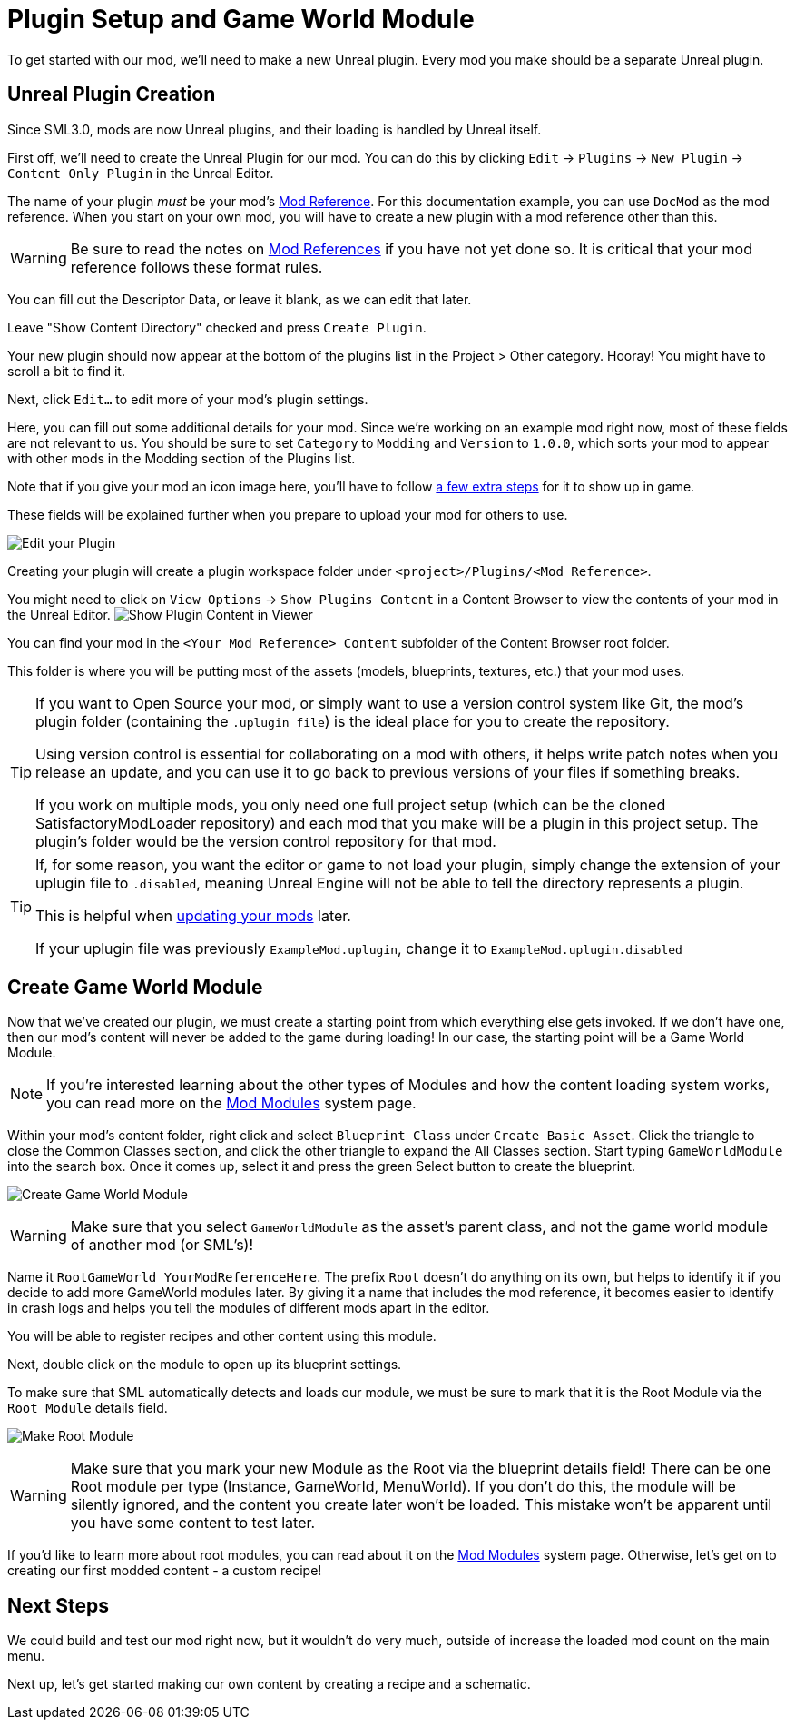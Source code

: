 = Plugin Setup and Game World Module

To get started with our mod, we'll need to make a new Unreal plugin.
Every mod you make should be a separate Unreal plugin.

== Unreal Plugin Creation

Since SML3.0, mods are now Unreal plugins,
and their loading is handled by Unreal itself.

First off, we'll need to create the Unreal Plugin for our mod.
You can do this by clicking
`Edit` -> `Plugins` -> `New Plugin` -> `Content Only Plugin` in the Unreal Editor.

The name of your plugin _must_ be your mod's
xref:Development/BeginnersGuide/index.adoc#_mod_reference[Mod Reference].
For this documentation example, you can use `DocMod` as the mod reference.
When you start on your own mod, you will have to create a new plugin
with a mod reference other than this.

[WARNING]
====
Be sure to read the notes on
xref:Development/BeginnersGuide/index.adoc#_mod_reference[Mod References]
if you have not yet done so.
It is critical that your mod reference follows these format rules.
====

You can fill out the Descriptor Data, or leave it blank, as we can edit that later.

Leave "Show Content Directory" checked and press `Create Plugin`.

Your new plugin should now appear at the bottom of the plugins list
in the Project > Other category. Hooray!
You might have to scroll a bit to find it.

Next, click `Edit...` to edit more of your mod's plugin settings.

Here, you can fill out some additional details for your mod.
Since we're working on an example mod right now,
most of these fields are not relevant to us.
You should be sure to set `Category` to `Modding`
and `Version` to `1.0.0`,
which sorts your mod to appear with other mods
in the Modding section of the Plugins list.

Note that if you give your mod an icon image here, you'll have to follow
xref:Development/BeginnersGuide/Adding_Ingame_Mod_Icon.adoc[a few extra steps]
for it to show up in game.

These fields will be explained further when you prepare to upload your mod for others to use.

image:BeginnersGuide/simpleMod/EditPlugin.png[Edit your Plugin]

Creating your plugin will create a plugin workspace folder under `<project>/Plugins/<Mod Reference>`.

You might need to click on `View Options` -> `Show Plugins Content`
in a Content Browser to view the contents of your mod in the Unreal Editor.
image:BeginnersGuide/simpleMod/ShowPluginContentInViewer.png[Show Plugin Content in Viewer]

You can find your mod in the `<Your Mod Reference> Content`
subfolder of the Content Browser root folder.

This folder is where you will be putting most of the assets
(models, blueprints, textures, etc.) that your mod uses.

[TIP]
====
If you want to Open Source your mod,
or simply want to use a version control system like Git,
the mod's plugin folder (containing the `.uplugin file`)
is the ideal place for you to create the repository.

Using version control is essential for collaborating on a mod with others,
it helps write patch notes when you release an update,
and you can use it to go back to previous versions of your files if something breaks.

If you work on multiple mods,
you only need one full project setup
(which can be the cloned SatisfactoryModLoader repository)
and each mod that you make will be a plugin in this project setup.
The plugin's folder would be the version control repository for that mod.
====

[TIP]
====
If, for some reason, you want the editor or game to not load your plugin,
simply change the extension of your uplugin file to `.disabled`,
meaning Unreal Engine will not be able to tell the directory represents a plugin.

This is helpful when xref:Development/UpdatingToNewVersions.adoc[updating your mods] later.

If your uplugin file was previously `ExampleMod.uplugin`,
change it to `ExampleMod.uplugin.disabled`
====

== Create Game World Module

Now that we've created our plugin,
we must create a starting point from which everything else gets invoked.
If we don't have one, then our mod's content will never be added to the game during loading!
In our case, the starting point will be a Game World Module.

[NOTE]
====
If you're interested learning about the other types of Modules
and how the content loading system works,
you can read more on the
xref:Development/ModLoader/ModModules.adoc[Mod Modules] system page.
====

Within your mod's content folder,
right click and select `Blueprint Class` under `Create Basic Asset`.
Click the triangle to close the Common Classes section,
and click the other triangle to expand the All Classes section.
Start typing `GameWorldModule` into the search box.
Once it comes up, select it and press the green Select button to create the blueprint.

image:BeginnersGuide/simpleMod/CreateGameWorldModule.png[Create Game World Module]

[WARNING]
====
Make sure that you select `GameWorldModule` as the asset's parent class,
and not the game world module of another mod (or SML's)!
====

Name it `RootGameWorld_YourModReferenceHere`.
The prefix `Root` doesn't do anything on its own,
but helps to identify it if you decide to add more GameWorld modules later.
By giving it a name that includes the mod reference,
it becomes easier to identify in crash logs
and helps you tell the modules of different mods apart in the editor.

You will be able to register recipes and other content using this module.

Next, double click on the module to open up its blueprint settings.

To make sure that SML automatically detects and loads our module,
we must be sure to mark that it is the Root Module via the `Root Module` details field.

image:BeginnersGuide/simpleMod/MakeRootModule.png[Make Root Module]

[WARNING]
====
Make sure that you mark your new Module as the Root via the blueprint details field!
There can be one Root module per type (Instance, GameWorld, MenuWorld).
If you don't do this, the module will be silently ignored,
and the content you create later won't be loaded.
This mistake won't be apparent until you have some content to test later.
====

If you'd like to learn more about root modules, you can read about it on the
xref:Development/ModLoader/ModModules.adoc[Mod Modules] system page.
Otherwise, let's get on to creating our first modded content - a custom recipe!

== Next Steps

We could build and test our mod right now,
but it wouldn't do very much, outside of increase the loaded mod count on the main menu.

Next up, let's get started making our own content by creating a recipe and a schematic.

